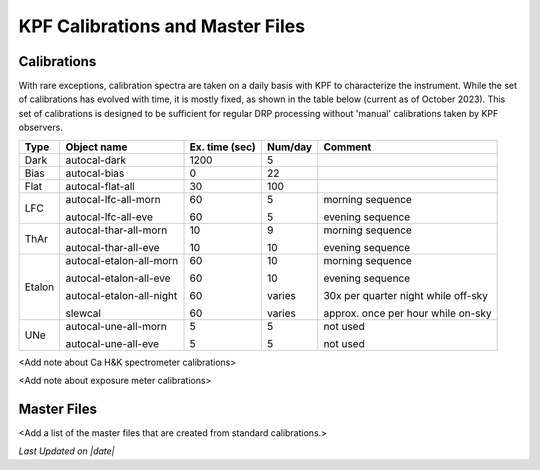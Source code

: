 KPF Calibrations and Master Files
=================================

Calibrations
------------

With rare exceptions, calibration spectra are taken on a daily basis with KPF to characterize the instrument.  While the set of calibrations has evolved with time, it is mostly fixed, as shown in the table below (current as of October 2023).  This set of calibrations is designed to be sufficient for regular DRP processing without 'manual' calibrations taken by KPF observers.

======  ===========================  ==============  =======  ==================
Type    Object name                  Ex. time (sec)  Num/day  Comment
======  ===========================  ==============  =======  ==================
Dark    autocal-dark                 1200            5          
Bias    autocal-bias                 0               22
Flat    autocal-flat-all             30              100
LFC     autocal-lfc-all-morn         60              5        morning sequence

        autocal-lfc-all-eve          60              5        evening sequence
ThAr    autocal-thar-all-morn        10              9        morning sequence

        autocal-thar-all-eve         10              10       evening sequence
Etalon  autocal-etalon-all-morn      60              10       morning sequence

        autocal-etalon-all-eve       60              10       evening sequence

        autocal-etalon-all-night     60              varies   30x per quarter night while off-sky

        slewcal                      60              varies   approx. once per hour while on-sky
UNe     autocal-une-all-morn         5               5        not used

        autocal-une-all-eve          5               5        not used 
======  ===========================  ==============  =======  ==================


<Add note about Ca H&K spectrometer calibrations>

<Add note about exposure meter calibrations>

Master Files
------------

<Add a list of the master files that are created from standard calibrations.>

.. |date| date::
*Last Updated on |date|*
